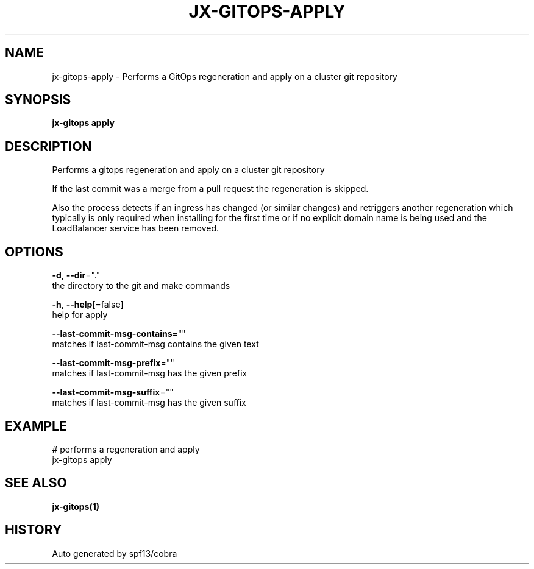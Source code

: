 .TH "JX-GITOPS\-APPLY" "1" "" "Auto generated by spf13/cobra" "" 
.nh
.ad l


.SH NAME
.PP
jx\-gitops\-apply \- Performs a GitOps regeneration and apply on a cluster git repository


.SH SYNOPSIS
.PP
\fBjx\-gitops apply\fP


.SH DESCRIPTION
.PP
Performs a gitops regeneration and apply on a cluster git repository

.PP
If the last commit was a merge from a pull request the regeneration is skipped.

.PP
Also the process detects if an ingress has changed (or similar changes) and retriggers another regeneration which typically is only required when installing for the first time or if no explicit domain name is being used and the LoadBalancer service has been removed.


.SH OPTIONS
.PP
\fB\-d\fP, \fB\-\-dir\fP="."
    the directory to the git and make commands

.PP
\fB\-h\fP, \fB\-\-help\fP[=false]
    help for apply

.PP
\fB\-\-last\-commit\-msg\-contains\fP=""
    matches if last\-commit\-msg contains the given text

.PP
\fB\-\-last\-commit\-msg\-prefix\fP=""
    matches if last\-commit\-msg has the given prefix

.PP
\fB\-\-last\-commit\-msg\-suffix\fP=""
    matches if last\-commit\-msg has the given suffix


.SH EXAMPLE
.PP
# performs a regeneration and apply
  jx\-gitops apply


.SH SEE ALSO
.PP
\fBjx\-gitops(1)\fP


.SH HISTORY
.PP
Auto generated by spf13/cobra
